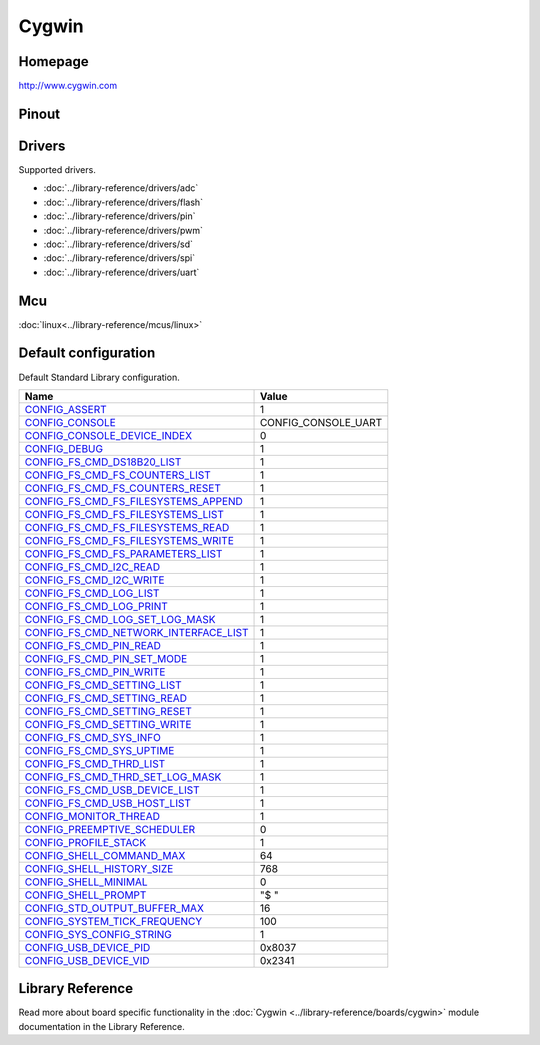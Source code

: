 Cygwin
======

Homepage
--------

http://www.cygwin.com

Pinout
------

.. image:: ../images/boards/cygwin-pinout.png
   :width: 50%
   :target: ../_images/cygwin-pinout.png

Drivers
-------

Supported drivers.

- :doc:`../library-reference/drivers/adc`
- :doc:`../library-reference/drivers/flash`
- :doc:`../library-reference/drivers/pin`
- :doc:`../library-reference/drivers/pwm`
- :doc:`../library-reference/drivers/sd`
- :doc:`../library-reference/drivers/spi`
- :doc:`../library-reference/drivers/uart`

Mcu
---

:doc:`linux<../library-reference/mcus/linux>`

Default configuration
---------------------

Default Standard Library configuration.

+------------------------------------------------------+-----------------------------------------------------+
|  Name                                                |  Value                                              |
+======================================================+=====================================================+
|  CONFIG_ASSERT_                                      |  1                                                  |
+------------------------------------------------------+-----------------------------------------------------+
|  CONFIG_CONSOLE_                                     |  CONFIG_CONSOLE_UART                                |
+------------------------------------------------------+-----------------------------------------------------+
|  CONFIG_CONSOLE_DEVICE_INDEX_                        |  0                                                  |
+------------------------------------------------------+-----------------------------------------------------+
|  CONFIG_DEBUG_                                       |  1                                                  |
+------------------------------------------------------+-----------------------------------------------------+
|  CONFIG_FS_CMD_DS18B20_LIST_                         |  1                                                  |
+------------------------------------------------------+-----------------------------------------------------+
|  CONFIG_FS_CMD_FS_COUNTERS_LIST_                     |  1                                                  |
+------------------------------------------------------+-----------------------------------------------------+
|  CONFIG_FS_CMD_FS_COUNTERS_RESET_                    |  1                                                  |
+------------------------------------------------------+-----------------------------------------------------+
|  CONFIG_FS_CMD_FS_FILESYSTEMS_APPEND_                |  1                                                  |
+------------------------------------------------------+-----------------------------------------------------+
|  CONFIG_FS_CMD_FS_FILESYSTEMS_LIST_                  |  1                                                  |
+------------------------------------------------------+-----------------------------------------------------+
|  CONFIG_FS_CMD_FS_FILESYSTEMS_READ_                  |  1                                                  |
+------------------------------------------------------+-----------------------------------------------------+
|  CONFIG_FS_CMD_FS_FILESYSTEMS_WRITE_                 |  1                                                  |
+------------------------------------------------------+-----------------------------------------------------+
|  CONFIG_FS_CMD_FS_PARAMETERS_LIST_                   |  1                                                  |
+------------------------------------------------------+-----------------------------------------------------+
|  CONFIG_FS_CMD_I2C_READ_                             |  1                                                  |
+------------------------------------------------------+-----------------------------------------------------+
|  CONFIG_FS_CMD_I2C_WRITE_                            |  1                                                  |
+------------------------------------------------------+-----------------------------------------------------+
|  CONFIG_FS_CMD_LOG_LIST_                             |  1                                                  |
+------------------------------------------------------+-----------------------------------------------------+
|  CONFIG_FS_CMD_LOG_PRINT_                            |  1                                                  |
+------------------------------------------------------+-----------------------------------------------------+
|  CONFIG_FS_CMD_LOG_SET_LOG_MASK_                     |  1                                                  |
+------------------------------------------------------+-----------------------------------------------------+
|  CONFIG_FS_CMD_NETWORK_INTERFACE_LIST_               |  1                                                  |
+------------------------------------------------------+-----------------------------------------------------+
|  CONFIG_FS_CMD_PIN_READ_                             |  1                                                  |
+------------------------------------------------------+-----------------------------------------------------+
|  CONFIG_FS_CMD_PIN_SET_MODE_                         |  1                                                  |
+------------------------------------------------------+-----------------------------------------------------+
|  CONFIG_FS_CMD_PIN_WRITE_                            |  1                                                  |
+------------------------------------------------------+-----------------------------------------------------+
|  CONFIG_FS_CMD_SETTING_LIST_                         |  1                                                  |
+------------------------------------------------------+-----------------------------------------------------+
|  CONFIG_FS_CMD_SETTING_READ_                         |  1                                                  |
+------------------------------------------------------+-----------------------------------------------------+
|  CONFIG_FS_CMD_SETTING_RESET_                        |  1                                                  |
+------------------------------------------------------+-----------------------------------------------------+
|  CONFIG_FS_CMD_SETTING_WRITE_                        |  1                                                  |
+------------------------------------------------------+-----------------------------------------------------+
|  CONFIG_FS_CMD_SYS_INFO_                             |  1                                                  |
+------------------------------------------------------+-----------------------------------------------------+
|  CONFIG_FS_CMD_SYS_UPTIME_                           |  1                                                  |
+------------------------------------------------------+-----------------------------------------------------+
|  CONFIG_FS_CMD_THRD_LIST_                            |  1                                                  |
+------------------------------------------------------+-----------------------------------------------------+
|  CONFIG_FS_CMD_THRD_SET_LOG_MASK_                    |  1                                                  |
+------------------------------------------------------+-----------------------------------------------------+
|  CONFIG_FS_CMD_USB_DEVICE_LIST_                      |  1                                                  |
+------------------------------------------------------+-----------------------------------------------------+
|  CONFIG_FS_CMD_USB_HOST_LIST_                        |  1                                                  |
+------------------------------------------------------+-----------------------------------------------------+
|  CONFIG_MONITOR_THREAD_                              |  1                                                  |
+------------------------------------------------------+-----------------------------------------------------+
|  CONFIG_PREEMPTIVE_SCHEDULER_                        |  0                                                  |
+------------------------------------------------------+-----------------------------------------------------+
|  CONFIG_PROFILE_STACK_                               |  1                                                  |
+------------------------------------------------------+-----------------------------------------------------+
|  CONFIG_SHELL_COMMAND_MAX_                           |  64                                                 |
+------------------------------------------------------+-----------------------------------------------------+
|  CONFIG_SHELL_HISTORY_SIZE_                          |  768                                                |
+------------------------------------------------------+-----------------------------------------------------+
|  CONFIG_SHELL_MINIMAL_                               |  0                                                  |
+------------------------------------------------------+-----------------------------------------------------+
|  CONFIG_SHELL_PROMPT_                                |  "$ "                                               |
+------------------------------------------------------+-----------------------------------------------------+
|  CONFIG_STD_OUTPUT_BUFFER_MAX_                       |  16                                                 |
+------------------------------------------------------+-----------------------------------------------------+
|  CONFIG_SYSTEM_TICK_FREQUENCY_                       |  100                                                |
+------------------------------------------------------+-----------------------------------------------------+
|  CONFIG_SYS_CONFIG_STRING_                           |  1                                                  |
+------------------------------------------------------+-----------------------------------------------------+
|  CONFIG_USB_DEVICE_PID_                              |  0x8037                                             |
+------------------------------------------------------+-----------------------------------------------------+
|  CONFIG_USB_DEVICE_VID_                              |  0x2341                                             |
+------------------------------------------------------+-----------------------------------------------------+


Library Reference
----------------

Read more about board specific functionality in the :doc:`Cygwin
<../library-reference/boards/cygwin>` module documentation in the
Library Reference.



.. _CONFIG_ASSERT: ../user-guide/configuration.html#c.CONFIG_ASSERT

.. _CONFIG_CONSOLE: ../user-guide/configuration.html#c.CONFIG_CONSOLE

.. _CONFIG_CONSOLE_DEVICE_INDEX: ../user-guide/configuration.html#c.CONFIG_CONSOLE_DEVICE_INDEX

.. _CONFIG_DEBUG: ../user-guide/configuration.html#c.CONFIG_DEBUG

.. _CONFIG_FS_CMD_DS18B20_LIST: ../user-guide/configuration.html#c.CONFIG_FS_CMD_DS18B20_LIST

.. _CONFIG_FS_CMD_FS_COUNTERS_LIST: ../user-guide/configuration.html#c.CONFIG_FS_CMD_FS_COUNTERS_LIST

.. _CONFIG_FS_CMD_FS_COUNTERS_RESET: ../user-guide/configuration.html#c.CONFIG_FS_CMD_FS_COUNTERS_RESET

.. _CONFIG_FS_CMD_FS_FILESYSTEMS_APPEND: ../user-guide/configuration.html#c.CONFIG_FS_CMD_FS_FILESYSTEMS_APPEND

.. _CONFIG_FS_CMD_FS_FILESYSTEMS_LIST: ../user-guide/configuration.html#c.CONFIG_FS_CMD_FS_FILESYSTEMS_LIST

.. _CONFIG_FS_CMD_FS_FILESYSTEMS_READ: ../user-guide/configuration.html#c.CONFIG_FS_CMD_FS_FILESYSTEMS_READ

.. _CONFIG_FS_CMD_FS_FILESYSTEMS_WRITE: ../user-guide/configuration.html#c.CONFIG_FS_CMD_FS_FILESYSTEMS_WRITE

.. _CONFIG_FS_CMD_FS_PARAMETERS_LIST: ../user-guide/configuration.html#c.CONFIG_FS_CMD_FS_PARAMETERS_LIST

.. _CONFIG_FS_CMD_I2C_READ: ../user-guide/configuration.html#c.CONFIG_FS_CMD_I2C_READ

.. _CONFIG_FS_CMD_I2C_WRITE: ../user-guide/configuration.html#c.CONFIG_FS_CMD_I2C_WRITE

.. _CONFIG_FS_CMD_LOG_LIST: ../user-guide/configuration.html#c.CONFIG_FS_CMD_LOG_LIST

.. _CONFIG_FS_CMD_LOG_PRINT: ../user-guide/configuration.html#c.CONFIG_FS_CMD_LOG_PRINT

.. _CONFIG_FS_CMD_LOG_SET_LOG_MASK: ../user-guide/configuration.html#c.CONFIG_FS_CMD_LOG_SET_LOG_MASK

.. _CONFIG_FS_CMD_NETWORK_INTERFACE_LIST: ../user-guide/configuration.html#c.CONFIG_FS_CMD_NETWORK_INTERFACE_LIST

.. _CONFIG_FS_CMD_PIN_READ: ../user-guide/configuration.html#c.CONFIG_FS_CMD_PIN_READ

.. _CONFIG_FS_CMD_PIN_SET_MODE: ../user-guide/configuration.html#c.CONFIG_FS_CMD_PIN_SET_MODE

.. _CONFIG_FS_CMD_PIN_WRITE: ../user-guide/configuration.html#c.CONFIG_FS_CMD_PIN_WRITE

.. _CONFIG_FS_CMD_SETTING_LIST: ../user-guide/configuration.html#c.CONFIG_FS_CMD_SETTING_LIST

.. _CONFIG_FS_CMD_SETTING_READ: ../user-guide/configuration.html#c.CONFIG_FS_CMD_SETTING_READ

.. _CONFIG_FS_CMD_SETTING_RESET: ../user-guide/configuration.html#c.CONFIG_FS_CMD_SETTING_RESET

.. _CONFIG_FS_CMD_SETTING_WRITE: ../user-guide/configuration.html#c.CONFIG_FS_CMD_SETTING_WRITE

.. _CONFIG_FS_CMD_SYS_INFO: ../user-guide/configuration.html#c.CONFIG_FS_CMD_SYS_INFO

.. _CONFIG_FS_CMD_SYS_UPTIME: ../user-guide/configuration.html#c.CONFIG_FS_CMD_SYS_UPTIME

.. _CONFIG_FS_CMD_THRD_LIST: ../user-guide/configuration.html#c.CONFIG_FS_CMD_THRD_LIST

.. _CONFIG_FS_CMD_THRD_SET_LOG_MASK: ../user-guide/configuration.html#c.CONFIG_FS_CMD_THRD_SET_LOG_MASK

.. _CONFIG_FS_CMD_USB_DEVICE_LIST: ../user-guide/configuration.html#c.CONFIG_FS_CMD_USB_DEVICE_LIST

.. _CONFIG_FS_CMD_USB_HOST_LIST: ../user-guide/configuration.html#c.CONFIG_FS_CMD_USB_HOST_LIST

.. _CONFIG_MONITOR_THREAD: ../user-guide/configuration.html#c.CONFIG_MONITOR_THREAD

.. _CONFIG_PREEMPTIVE_SCHEDULER: ../user-guide/configuration.html#c.CONFIG_PREEMPTIVE_SCHEDULER

.. _CONFIG_PROFILE_STACK: ../user-guide/configuration.html#c.CONFIG_PROFILE_STACK

.. _CONFIG_SHELL_COMMAND_MAX: ../user-guide/configuration.html#c.CONFIG_SHELL_COMMAND_MAX

.. _CONFIG_SHELL_HISTORY_SIZE: ../user-guide/configuration.html#c.CONFIG_SHELL_HISTORY_SIZE

.. _CONFIG_SHELL_MINIMAL: ../user-guide/configuration.html#c.CONFIG_SHELL_MINIMAL

.. _CONFIG_SHELL_PROMPT: ../user-guide/configuration.html#c.CONFIG_SHELL_PROMPT

.. _CONFIG_STD_OUTPUT_BUFFER_MAX: ../user-guide/configuration.html#c.CONFIG_STD_OUTPUT_BUFFER_MAX

.. _CONFIG_SYSTEM_TICK_FREQUENCY: ../user-guide/configuration.html#c.CONFIG_SYSTEM_TICK_FREQUENCY

.. _CONFIG_SYS_CONFIG_STRING: ../user-guide/configuration.html#c.CONFIG_SYS_CONFIG_STRING

.. _CONFIG_USB_DEVICE_PID: ../user-guide/configuration.html#c.CONFIG_USB_DEVICE_PID

.. _CONFIG_USB_DEVICE_VID: ../user-guide/configuration.html#c.CONFIG_USB_DEVICE_VID
